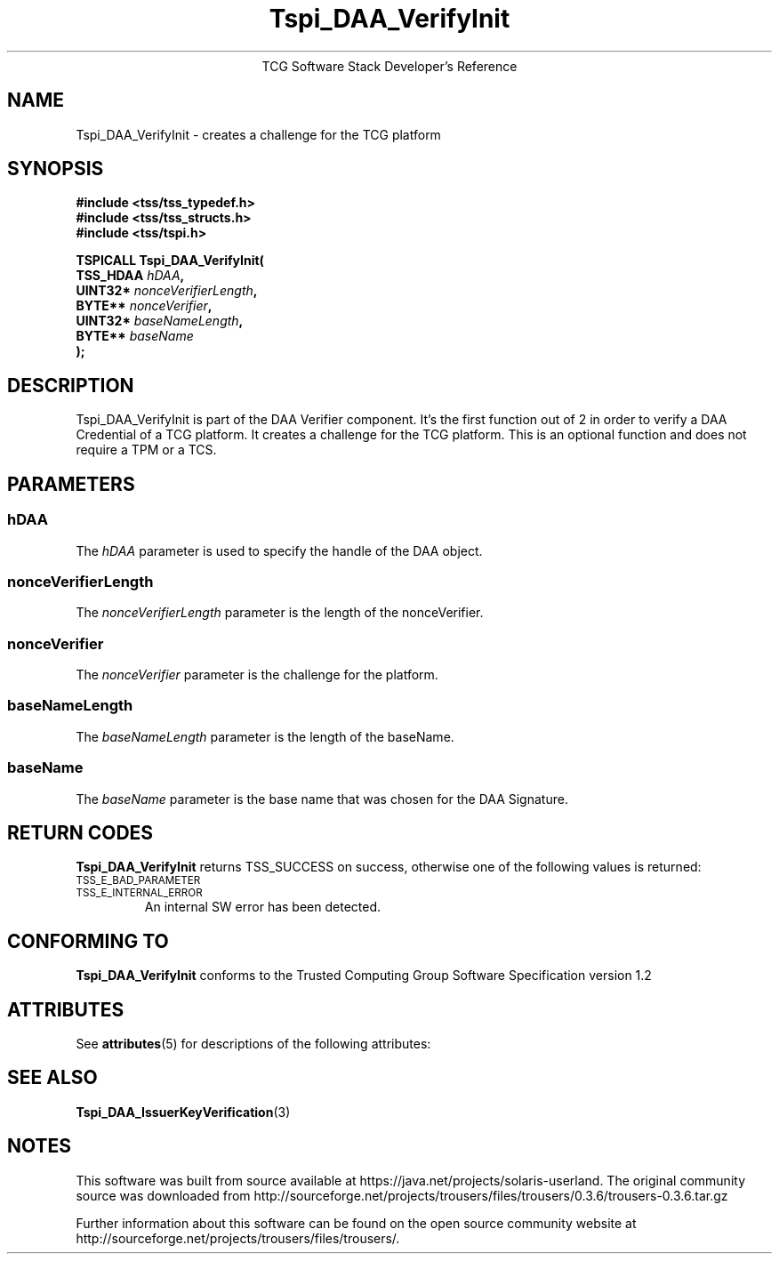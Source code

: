 '\" te
.\" Copyright (C) 2006 International Business Machines Corporation
.\" Written by Anthony Bussani based on the Trusted Computing Group Software Stack Specification Version 1.2
.\"
.de Sh \" Subsection
.br
.if t .Sp
.ne 5
.PP
\fB\\$1\fR
.PP
..
.de Sp \" Vertical space (when we can't use .PP)
.if t .sp .5v
.if n .sp
..
.de Ip \" List item
.br
.ie \\n(.$>=3 .ne \\$3
.el .ne 3
.IP "\\$1" \\$2
..
.TH "Tspi_DAA_VerifyInit" 3 "2006-09-04" "TSS 1.2"
.ce 1
TCG Software Stack Developer's Reference
.SH NAME
Tspi_DAA_VerifyInit \- creates a challenge for the TCG platform
.SH "SYNOPSIS"
.ad l
.hy 0
.nf
.B #include <tss/tss_typedef.h>
.B #include <tss/tss_structs.h>
.B #include <tss/tspi.h>
.sp
.BI "TSPICALL Tspi_DAA_VerifyInit("
.BI "    TSS_HDAA                    " hDAA ","
.BI "    UINT32*                     " nonceVerifierLength ","
.BI "    BYTE**                      " nonceVerifier ","
.BI "    UINT32*                     " baseNameLength ","
.BI "    BYTE**                      " baseName
.BI ");"
.fi
.sp
.ad
.hy

.SH "DESCRIPTION"
.PP
\Tspi_DAA_VerifyInit\fR
is part of the DAA Verifier component. It's the first function out of 2 in order to verify
a DAA Credential of a TCG platform. It creates a challenge for the TCG platform.
This is an optional function and does not require a TPM or a TCS.

.SH "PARAMETERS"
.PP
.SS hDAA
The \fIhDAA\fR parameter is used to specify the handle of the DAA object.
.SS nonceVerifierLength
The \fInonceVerifierLength\fR parameter is the length of the nonceVerifier.
.SS nonceVerifier
The \fInonceVerifier\fR parameter is the challenge for the platform.
.SS baseNameLength
The \fIbaseNameLength\fR parameter is the length of the baseName.
.SS baseName
The \fIbaseName\fR parameter is the base name that was chosen for the DAA Signature.

.SH "RETURN CODES"
.PP
\fBTspi_DAA_VerifyInit\fR returns TSS_SUCCESS on success, otherwise one of the
following values is returned:
.TP
.SM TSS_E_BAD_PARAMETER
.TP
.SM TSS_E_INTERNAL_ERROR
An internal SW error has been detected.
.TP
.SH "CONFORMING TO"
.PP
\fBTspi_DAA_VerifyInit\fR conforms to the Trusted Computing Group
Software Specification version 1.2


.\" Oracle has added the ARC stability level to this manual page
.SH ATTRIBUTES
See
.BR attributes (5)
for descriptions of the following attributes:
.sp
.TS
box;
cbp-1 | cbp-1
l | l .
ATTRIBUTE TYPE	ATTRIBUTE VALUE 
=
Availability	library/security/trousers
=
Stability	Uncommitted
.TE 
.PP
.SH "SEE ALSO"

.PP
\fBTspi_DAA_IssuerKeyVerification\fR(3)



.SH NOTES

.\" Oracle has added source availability information to this manual page
This software was built from source available at https://java.net/projects/solaris-userland.  The original community source was downloaded from  http://sourceforge.net/projects/trousers/files/trousers/0.3.6/trousers-0.3.6.tar.gz

Further information about this software can be found on the open source community website at http://sourceforge.net/projects/trousers/files/trousers/.
